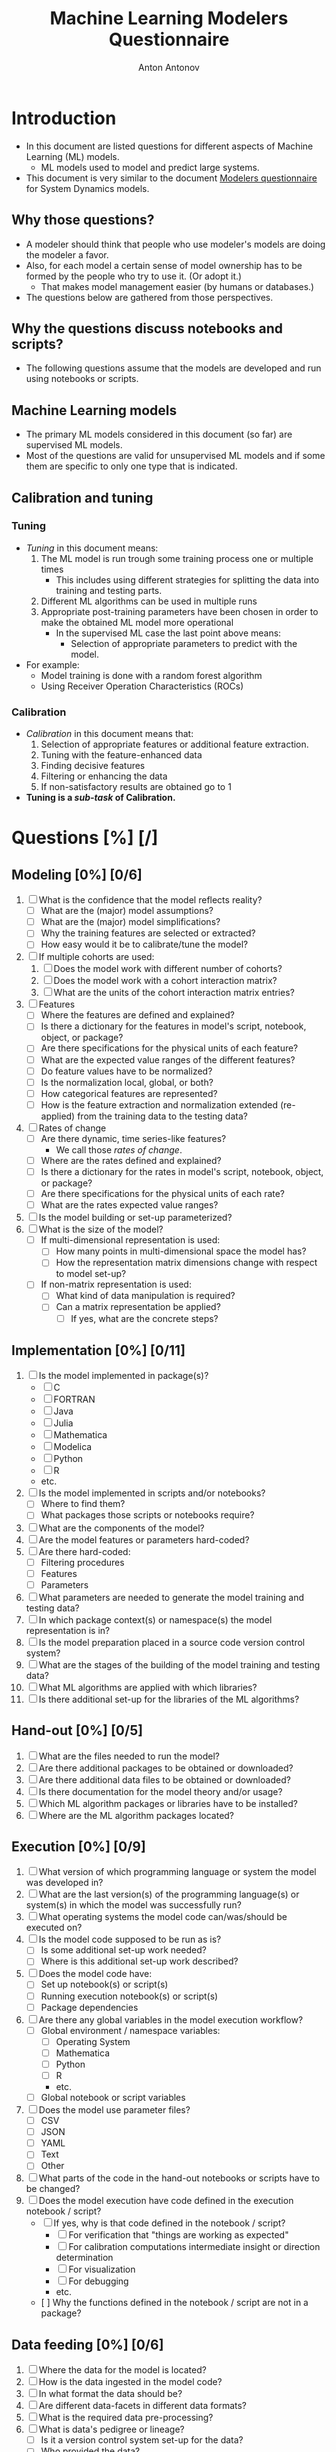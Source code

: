 #+TITLE: Machine Learning Modelers Questionnaire
#+AUTHOR: Anton Antonov
#+EMAIL: antononcube@posteo.net
#+TODO: TODO ONGOING MAYBE | DONE CANCELED 
#+OPTIONS: toc:0 num:0

* Introduction
- In this document are listed questions for different aspects of
  Machine Learning (ML) models.
  - ML models used to model and predict large systems.
- This document is very similar to the document [[https://github.com/antononcube/SystemModeling/blob/master/org/Modelers-questionnaire.org][Modelers questionnaire]]
  for System Dynamics models.
** Why those questions?
- A modeler should think that people who use modeler's models are doing
  the modeler a favor.
- Also, for each model a certain sense of model ownership has to be
  formed by the people who try to use it. (Or adopt it.)
  - That makes model management easier (by humans or databases.) 
- The questions below are gathered from those perspectives.
** Why the questions discuss notebooks and scripts?
- The following questions assume that the models are developed and run
  using notebooks or scripts.
** Machine Learning models
- The primary ML models considered in this document (so far) are supervised ML models.
- Most of the questions are valid for unsupervised ML models and if
  some them are specific to only one type that is indicated.
** Calibration and tuning
*** Tuning
- /Tuning/ in this document means:
  1) The ML model is run trough some training process one or multiple
     times
     - This includes using different strategies for splitting the data
       into training and testing parts.
  2) Different ML algorithms can be used in multiple runs
  3) Appropriate post-training parameters have been chosen in order to make the obtained ML model more operational
     - In the supervised ML case the last point above means:
       - Selection of appropriate parameters to predict with the model.
- For example:
  - Model training is done with a random forest algorithm
  - Using Receiver Operation Characteristics (ROCs)
*** Calibration
- /Calibration/ in this document means that:
  1) Selection of appropriate features or additional feature extraction.
  2) Tuning with the feature-enhanced data
  3) Finding decisive features
  4) Filtering or enhancing the data
  5) If non-satisfactory results are obtained go to 1
- *Tuning is a /sub-task/ of Calibration.*
* Questions [%] [/]
** Modeling [0%] [0/6]
1) [ ] What is the confidence that the model reflects reality?
   - [ ] What are the (major) model assumptions?
   - [ ] What are the (major) model simplifications?
   - [ ] Why the training features are selected or extracted?
   - [ ] How easy would it be to calibrate/tune the model?
2) [ ] If multiple cohorts are used:
   1) [ ] Does the model work with different number of cohorts?
   2) [ ] Does the model work with a cohort interaction matrix?
   3) [ ] What are the units of the cohort interaction matrix entries?
3) [ ] Features
   - [ ] Where the features are defined and explained?
   - [ ] Is there a dictionary for the features in model's script, notebook, object, or package?
   - [ ] Are there specifications for the physical units of each feature?
   - [ ] What are the expected value ranges of the different features?
   - [ ] Do feature values have to be normalized?
   - [ ] Is the normalization local, global, or both?
   - [ ] How categorical features are represented?
   - [ ] How is the feature extraction and normalization extended (re-applied)
     from the training data to the testing data?
4) [ ] Rates of change 
   - [ ] Are there dynamic, time series-like features?
     - We call those /rates of change/.
   - [ ] Where are the rates defined and explained?
   - [ ] Is there a dictionary for the rates in model's script, notebook, object, or package?
   - [ ] Are there specifications for the physical units of each rate?
   - [ ] What are the rates expected value ranges?
5) [ ] Is the model building or set-up parameterized?
6) [ ] What is the size of the model?
   - [ ] If multi-dimensional representation is used:
     - [ ] How many points in multi-dimensional space the model has?
     - [ ] How the representation matrix dimensions change with respect to model set-up?
   - [ ] If non-matrix representation is used:
     - [ ] What kind of data manipulation is required?
     - [ ] Can a matrix representation be applied?
       - [ ] If yes, what are the concrete steps?
** Implementation [0%] [0/11]
1) [ ] Is the model implemented in package(s)?
   - [ ] C
   - [ ] FORTRAN
   - [ ] Java
   - [ ] Julia
   - [ ] Mathematica
   - [ ] Modelica
   - [ ] Python
   - [ ] R
   - etc.
2) [ ] Is the model implemented in scripts and/or notebooks?
   - [ ] Where to find them?
   - [ ] What packages those scripts or notebooks require?
3) [ ] What are the components of the model?
4) [ ] Are the model features or parameters hard-coded?
5) [ ] Are there hard-coded:
   - [ ] Filtering procedures
   - [ ] Features
   - [ ] Parameters
6) [ ] What parameters are needed to generate the model training and
   testing data?
7) [ ] In which package context(s) or namespace(s) the model
   representation is in?
8) [ ] Is the model preparation placed in a source code version control system?
9) [ ] What are the stages of the building of the model training and
   testing data?
10) [ ] What ML algorithms are applied with which libraries?
11) [ ] Is there additional set-up for the libraries of the ML algorithms?
** Hand-out [0%] [0/5]
1) [ ] What are the files needed to run the model?
2) [ ] Are there additional packages to be obtained or downloaded?
3) [ ] Are there additional data files to be obtained or downloaded?
4) [ ] Is there documentation for the model theory and/or usage?
5) [ ] Which ML algorithm packages or libraries have to be installed?
6) [ ] Where are the ML algorithm packages located?
** Execution [0%] [0/9]
1) [ ] What version of which programming language or system the model was developed in?
2) [ ] What are the last version(s) of the programming language(s) or system(s) in which the model was successfully run?
3) [ ] What operating systems the model code can/was/should be executed on?
4) [ ] Is the model code supposed to be run as is?
   - [ ] Is some additional set-up work needed?
   - [ ] Where is this additional set-up work described?
5) [ ] Does the model code have:
   - [ ] Set up notebook(s) or script(s)
   - [ ] Running execution notebook(s) or script(s)
   - [ ] Package dependencies
6) [ ] Are there any global variables in the model execution workflow?
   - [ ] Global environment / namespace variables:
     - [ ] Operating System
     - [ ] Mathematica
     - [ ] Python
     - [ ] R
     - etc.
   - [ ] Global notebook or script variables
7) [ ] Does the model use parameter files?
   - [ ] CSV
   - [ ] JSON
   - [ ] YAML
   - [ ] Text
   - [ ] Other
8) [ ] What parts of the code in the hand-out notebooks or scripts have to be changed?
9) [ ] Does the model execution have code defined in the execution notebook / script?
   - [ ] If yes, why is that code defined in the notebook / script?
     - [ ] For verification that "things are working as expected"
     - [ ] For calibration computations intermediate insight or direction determination
     - [ ] For visualization
     - [ ] For debugging
     - etc.
   - [  ] Why the functions defined in the notebook / script are not in a package?
** Data feeding [0%] [0/6]
1) [ ] Where the data for the model is located?
2) [ ] How is the data ingested in the model code?
3) [ ] In what format the data should be?
4) [ ] Are different data-facets in different data formats?
5) [ ] What is the required data pre-processing?
6) [ ] What is data's pedigree or lineage?
   - [ ] Is it a version control system set-up for the data?
   - [ ] Who provided the data?
   - [ ] How it was the data collected?
   - [ ] What is the methodology of processing the raw data?
   - [ ] Is the data (regularly) updated?
   - [ ] Is the data (regularly) reviewed?
** Calibration parameters [0%] [0/11]
1) [ ] Which are the tuning or calibration parameters?
2) [ ] Where are the calibration parameters defined and/or explained?
3) [ ] What ranges of the calibration parameters should be considered?
4) [ ] Which parameters have highest sensitivity?
5) [ ] Which parameters are most important?
   - [ ] Have most impact on the results of interest
   - [ ] Influence the system dynamics or evolution the most
   - [ ] From economics perspective
   - etc.
6) [ ] Has calibration of the model been done or attempted?
7) [ ] How long the calibration process should take?
8) [ ] What are the calibration targets?
   - When supervised ML is conducted then /targets/ means "target classes".
9) [ ] Is it needed to pre-process the data used in the calibration?
10) [ ] Should features be aggregated in some way in order to use the calibration targets?
11) [ ] Should the model be enhanced with additional features in order to calibrate with certain types of targets?
** Feature importance
1) [ ] Is feature importance conducted?
2) [ ] Which features are most important?
3) [ ] Is it possible to remove some of the features and have the same
   (similar) results?
4) [ ] How is the feature importance determined?
** Supervised ML metrics
1) [ ] What are the desired precision and recall?
2) [ ] Which classification results have most confidence?
3) [ ] Which classification results have least confidence?
4) [ ] What Receiver Operating Characteristics (ROC) are used?
5) [ ] How long does it take to train the classifier?
6) [ ] Was there a validation set?
7) [ ] Was K-fold training used?
** Numerical computations [%] [/]
1) [ ] What are the expected precision and accuracy goals for the
   numerical predictions?
** Unit testing [0%] [0/2]
1) [ ] Does the model have unit tests?
   - [ ] Expected outcomes tests
   - [ ] No-brainer tests
   - [ ] Consistency tests
2) [ ] Does the data have unit tests?
   - [ ] What are the expected data size(s)?
   - [ ] What are the expected data properties?
   - [ ] Is the data expected to have missing values?
   - [ ] Are there expected distributions of the different variables found in data?
   - [ ] /Other types of tests/
** Possible issues
1) List possible issues when executing the model.
2) How to troubleshoot known, expected possible issues?
